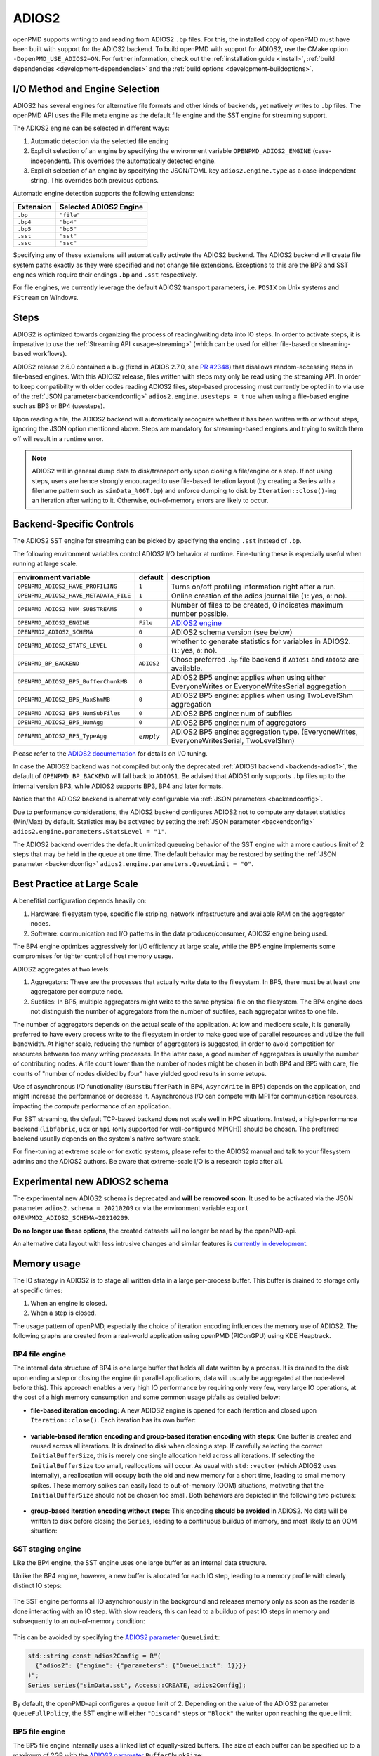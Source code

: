 .. _backends-adios2:

ADIOS2
======

openPMD supports writing to and reading from ADIOS2 ``.bp`` files.
For this, the installed copy of openPMD must have been built with support for the ADIOS2 backend.
To build openPMD with support for ADIOS2, use the CMake option ``-DopenPMD_USE_ADIOS2=ON``.
For further information, check out the :ref:`installation guide <install>`,
:ref:`build dependencies <development-dependencies>` and the :ref:`build options <development-buildoptions>`.


I/O Method and Engine Selection
-------------------------------

ADIOS2 has several engines for alternative file formats and other kinds of backends, yet natively writes to ``.bp`` files.
The openPMD API uses the File meta engine as the default file engine and the SST engine for streaming support.

The ADIOS2 engine can be selected in different ways:

1. Automatic detection via the selected file ending
2. Explicit selection of an engine by specifying the environment variable ``OPENPMD_ADIOS2_ENGINE`` (case-independent).
   This overrides the automatically detected engine.
3. Explicit selection of an engine by specifying the JSON/TOML key ``adios2.engine.type`` as a case-independent string.
   This overrides both previous options.

Automatic engine detection supports the following extensions:

.. list-table::
   :header-rows: 1

   * - Extension
     - Selected ADIOS2 Engine
   * - ``.bp``
     - ``"file"``
   * - ``.bp4``
     - ``"bp4"``
   * - ``.bp5``
     - ``"bp5"``
   * - ``.sst``
     - ``"sst"``
   * - ``.ssc``
     - ``"ssc"``

Specifying any of these extensions will automatically activate the ADIOS2 backend.
The ADIOS2 backend will create file system paths exactly as they were specified and not change file extensions.
Exceptions to this are the BP3 and SST engines which require their endings ``.bp`` and ``.sst`` respectively.

For file engines, we currently leverage the default ADIOS2 transport parameters, i.e. ``POSIX`` on Unix systems and ``FStream`` on Windows.

Steps
-----

ADIOS2 is optimized towards organizing the process of reading/writing data into IO steps.
In order to activate steps, it is imperative to use the :ref:`Streaming API <usage-streaming>` (which can be used for either file-based or streaming-based workflows).

ADIOS2 release 2.6.0 contained a bug (fixed in ADIOS 2.7.0, see `PR #2348 <https://github.com/ornladios/ADIOS2/pull/2348>`_) that disallows random-accessing steps in file-based engines.
With this ADIOS2 release, files written with steps may only be read using the streaming API.
In order to keep compatibility with older codes reading ADIOS2 files, step-based processing must currently be opted in to via use of the :ref:`JSON parameter<backendconfig>` ``adios2.engine.usesteps = true`` when using a file-based engine such as BP3 or BP4 (usesteps).

Upon reading a file, the ADIOS2 backend will automatically recognize whether it has been written with or without steps, ignoring the JSON option mentioned above.
Steps are mandatory for streaming-based engines and trying to switch them off will result in a runtime error.

.. note::

   ADIOS2 will in general dump data to disk/transport only upon closing a file/engine or a step.
   If not using steps, users are hence strongly encouraged to use file-based iteration layout (by creating a Series with a filename pattern such as ``simData_%06T.bp``) and enforce dumping to disk by ``Iteration::close()``-ing an iteration after writing to it.
   Otherwise, out-of-memory errors are likely to occur.

Backend-Specific Controls
-------------------------

The ADIOS2 SST engine for streaming can be picked by specifying the ending ``.sst`` instead of ``.bp``.

The following environment variables control ADIOS2 I/O behavior at runtime.
Fine-tuning these is especially useful when running at large scale.

===================================== ========== ================================================================================
environment variable                  default    description
===================================== ========== ================================================================================
``OPENPMD_ADIOS2_HAVE_PROFILING``     ``1``      Turns on/off profiling information right after a run.
``OPENPMD_ADIOS2_HAVE_METADATA_FILE`` ``1``      Online creation of the adios journal file (``1``: yes, ``0``: no).
``OPENPMD_ADIOS2_NUM_SUBSTREAMS``     ``0``      Number of files to be created, 0 indicates maximum number possible.
``OPENPMD_ADIOS2_ENGINE``             ``File``   `ADIOS2 engine <https://adios2.readthedocs.io/en/latest/engines/engines.html>`_
``OPENPMD2_ADIOS2_SCHEMA``            ``0``      ADIOS2 schema version (see below)
``OPENPMD_ADIOS2_STATS_LEVEL``        ``0``      whether to generate statistics for variables in ADIOS2. (``1``: yes, ``0``: no).
``OPENPMD_BP_BACKEND``                ``ADIOS2`` Chose preferred ``.bp`` file backend if ``ADIOS1`` and ``ADIOS2`` are available.
``OPENPMD_ADIOS2_BP5_BufferChunkMB``  ``0``      ADIOS2 BP5 engine: applies when using either EveryoneWrites or EveryoneWritesSerial aggregation
``OPENPMD_ADIOS2_BP5_MaxShmMB``       ``0``      ADIOS2 BP5 engine: applies when using TwoLevelShm aggregation
``OPENPMD_ADIOS2_BP5_NumSubFiles``    ``0``      ADIOS2 BP5 engine: num of subfiles
``OPENPMD_ADIOS2_BP5_NumAgg``         ``0``      ADIOS2 BP5 engine: num of aggregators
``OPENPMD_ADIOS2_BP5_TypeAgg``        *empty*    ADIOS2 BP5 engine: aggregation type. (EveryoneWrites, EveryoneWritesSerial, TwoLevelShm)
===================================== ========== ================================================================================

Please refer to the `ADIOS2 documentation <https://adios2.readthedocs.io/en/latest/engines/engines.html>`_ for details on I/O tuning.

In case the ADIOS2 backend was not compiled but only the deprecated :ref:`ADIOS1 backend <backends-adios1>`, the default of ``OPENPMD_BP_BACKEND`` will fall back to ``ADIOS1``.
Be advised that ADIOS1 only supports ``.bp`` files up to the internal version BP3, while ADIOS2 supports BP3, BP4 and later formats.

Notice that the ADIOS2 backend is alternatively configurable via :ref:`JSON parameters <backendconfig>`.

Due to performance considerations, the ADIOS2 backend configures ADIOS2 not to compute any dataset statistics (Min/Max) by default.
Statistics may be activated by setting the :ref:`JSON parameter <backendconfig>` ``adios2.engine.parameters.StatsLevel = "1"``.

The ADIOS2 backend overrides the default unlimited queueing behavior of the SST engine with a more cautious limit of 2 steps that may be held in the queue at one time.
The default behavior may be restored by setting the :ref:`JSON parameter <backendconfig>` ``adios2.engine.parameters.QueueLimit = "0"``.

Best Practice at Large Scale
----------------------------

A benefitial configuration depends heavily on:

1. Hardware: filesystem type, specific file striping, network infrastructure and available RAM on the aggregator nodes.
2. Software: communication and I/O patterns in the data producer/consumer, ADIOS2 engine being used.

The BP4 engine optimizes aggressively for I/O efficiency at large scale, while the BP5 engine implements some compromises for tighter control of host memory usage.

ADIOS2 aggregates at two levels:

1. Aggregators: These are the processes that actually write data to the filesystem.
   In BP5, there must be at least one aggregatore per compute node.
2. Subfiles: In BP5, multiple aggregators might write to the same physical file on the filesystem.
   The BP4 engine does not distinguish the number of aggregators from the number of subfiles, each aggregator writes to one file.

The number of aggregators depends on the actual scale of the application.
At low and mediocre scale, it is generally preferred to have every process write to the filesystem in order to make good use of parallel resources and utilize the full bandwidth.
At higher scale, reducing the number of aggregators is suggested, in order to avoid competition for resources between too many writing processes.
In the latter case, a good number of aggregators is usually the number of contributing nodes.
A file count lower than the number of nodes might be chosen in both BP4 and BP5 with care, file counts of "number of nodes divided by four" have yielded good results in some setups.

Use of asynchronous I/O functionality (``BurstBufferPath`` in BP4, ``AsyncWrite`` in BP5) depends on the application, and might increase the performance or decrease it.
Asynchronous I/O can compete with MPI for communication resources, impacting the *compute* performance of an application.

For SST streaming, the default TCP-based backend does not scale well in HPC situations.
Instead, a high-performance backend (``libfabric``, ``ucx`` or ``mpi`` (only supported for well-configured MPICH)) should be chosen.
The preferred backend usually depends on the system's native software stack.

For fine-tuning at extreme scale or for exotic systems, please refer to the ADIOS2 manual and talk to your filesystem admins and the ADIOS2 authors.
Be aware that extreme-scale I/O is a research topic after all.

Experimental new ADIOS2 schema
------------------------------

The experimental new ADIOS2 schema is deprecated and **will be removed soon**. It used to be activated via the JSON parameter ``adios2.schema = 20210209`` or via the environment variable ``export OPENPMD2_ADIOS2_SCHEMA=20210209``.

**Do no longer use these options**, the created datasets will no longer be read by the openPMD-api.

An alternative data layout with less intrusive changes and similar features is `currently in development <https://github.com/openPMD/openPMD-api/pull/1310>`__.

Memory usage
------------

The IO strategy in ADIOS2 is to stage all written data in a large per-process buffer.
This buffer is drained to storage only at specific times:

1. When an engine is closed.
2. When a step is closed.

The usage pattern of openPMD, especially the choice of iteration encoding influences the memory use of ADIOS2.
The following graphs are created from a real-world application using openPMD (PIConGPU) using KDE Heaptrack.

BP4 file engine
***************

The internal data structure of BP4 is one large buffer that holds all data written by a process.
It is drained to the disk upon ending a step or closing the engine (in parallel applications, data will usually be aggregated at the node-level before this).
This approach enables a very high IO performance by requiring only very few, very large IO operations, at the cost of a high memory consumption and some common usage pitfalls as detailed below:

* **file-based iteration encoding:** A new ADIOS2 engine is opened for each iteration and closed upon ``Iteration::close()``.
  Each iteration has its own buffer:

.. figure:: https://user-images.githubusercontent.com/14241876/181477396-746ee21d-6efe-450b-bb2f-f53d49945fb9.png
  :alt: Memory usage of file-based iteration encoding

* **variable-based iteration encoding and group-based iteration encoding with steps**:
  One buffer is created and reused across all iterations.
  It is drained to disk when closing a step.
  If carefully selecting the correct ``InitialBufferSize``, this is merely one single allocation held across all iterations.
  If selecting the ``InitialBufferSize`` too small, reallocations will occur.
  As usual with ``std::vector`` (which ADIOS2 uses internally), a reallocation will occupy both the old and new memory for a short time, leading to small memory spikes.
  These memory spikes can easily lead to out-of-memory (OOM) situations, motivating that the ``InitialBufferSize`` should not be chosen too small.
  Both behaviors are depicted in the following two pictures:

.. figure:: https://user-images.githubusercontent.com/14241876/181477405-0439b017-256b-48d6-a169-014b3fe3aeb3.png
  :alt: Memory usage of variable-based iteration encoding

.. figure:: https://user-images.githubusercontent.com/14241876/181477406-f6e2a173-2ec1-48df-a417-0cb97a160c91.png
  :alt: Memory usage of variable-based iteration encoding with bad ``InitialBufferSize``

* **group-based iteration encoding without steps:**
  This encoding **should be avoided** in ADIOS2.
  No data will be written to disk before closing the ``Series``, leading to a continuous buildup of memory, and most likely to an OOM situation:

.. figure:: https://user-images.githubusercontent.com/14241876/181477397-4d923061-7051-48c4-ae3a-a9efa10dcac7.png
  :alt: Memory usage of group-based iteration without using steps

SST staging engine
******************

Like the BP4 engine, the SST engine uses one large buffer as an internal data structure.

Unlike the BP4 engine, however, a new buffer is allocated for each IO step, leading to a memory profile with clearly distinct IO steps:

.. figure:: https://user-images.githubusercontent.com/14241876/181477403-7ed7810b-dedf-48b8-b17b-8ce89fd3c34a.png
  :alt: Ideal memory usage of the SST engine

The SST engine performs all IO asynchronously in the background and releases memory only as soon as the reader is done interacting with an IO step.
With slow readers, this can lead to a buildup of past IO steps in memory and subsequently to an out-of-memory condition:

.. figure:: https://user-images.githubusercontent.com/14241876/181477400-f342135f-612e-464f-b0e7-c1978ef47a94.png
  :alt: Memory congestion in SST due to a slow reader

This can be avoided by specifying the `ADIOS2 parameter <https://adios2.readthedocs.io/en/latest/engines/engines.html#bp5>`_ ``QueueLimit``:

.. code:: cpp

  std::string const adios2Config = R"(
    {"adios2": {"engine": {"parameters": {"QueueLimit": 1}}}}
  )";
  Series series("simData.sst", Access::CREATE, adios2Config);

By default, the openPMD-api configures a queue limit of 2.
Depending on the value of the ADIOS2 parameter ``QueueFullPolicy``, the SST engine will either ``"Discard"`` steps or ``"Block"`` the writer upon reaching the queue limit.

BP5 file engine
***************

The BP5 file engine internally uses a linked list of equally-sized buffers.
The size of each buffer can be specified up to a maximum of 2GB with the `ADIOS2 parameter <https://adios2.readthedocs.io/en/latest/engines/engines.html#bp5>`_ ``BufferChunkSize``:

.. code:: cpp

  std::string const adios2Config = R"(
    {"adios2": {"engine": {"parameters": {"BufferChunkSize": 2147381248}}}}
  )";
  Series series("simData.bp5", Access::CREATE, adios2Config);

This approach implies a sligthly lower IO performance due to more frequent and smaller writes, but it lets users control memory usage better and avoids out-of-memory issues when configuring ADIOS2 incorrectly.

The buffer is drained upon closing a step or the engine, but draining to the filesystem can also be triggered manually.
In the openPMD-api, this can be done by specifying backend-specific parameters to the ``Series::flush()`` or ``Attributable::seriesFlush()`` calls:

.. code:: cpp

  series.flush(R"({"adios2": {"engine": {"preferred_flush_target": "disk"}}})")

The memory consumption of this approach shows that the 2GB buffer is first drained and then recreated after each ``flush()``:

.. figure:: https://user-images.githubusercontent.com/14241876/181477392-7eff2020-7bfb-4ddb-b31c-27b9937e088a.png
  :alt: Memory usage of BP5 when flushing directly to disk

.. note::

  KDE Heaptrack tracks the **virtual memory** consumption.
  While the BP4 engine uses ``std::vector<char>`` for its internal buffer, BP5 uses plain ``malloc()`` (hence the 2GB limit), which does not initialize memory.
  Memory pages will only be allocated to physical memory upon writing.
  In applications with small IO sizes on systems with virtual memory, the physical memory usage will stay well below 2GB even if specifying the BufferChunkSize as 2GB.

  **=> Specifying the buffer chunk size as 2GB as shown above is a good idea in most cases.**

Alternatively, data can be flushed to the buffer.
Note that this involves data copies that can be avoided by either flushing directly to disk or by entirely avoiding to flush until ``Iteration::close()``:

.. code:: cpp

  series.flush(R"({"adios2": {"engine": {"preferred_flush_target": "buffer"}}})")

With this strategy, the BP5 engine will slowly build up its buffer until ending the step.
Rather than by reallocation as in BP4, this is done by appending a new chunk, leading to a clearly more acceptable memory profile:

.. figure:: https://user-images.githubusercontent.com/14241876/181477384-ce4ea8ab-3bde-4210-991b-2e627dfcc7c9.png
  :alt: Memory usage of BP5 when flushing to the engine buffer

The default is to flush to disk, but the default ``preferred_flush_target`` can also be specified via JSON/TOML at the ``Series`` level.




Known Issues
------------

.. warning::

   Nov 1st, 2021 (`ADIOS2 2887 <https://github.com/ornladios/ADIOS2/issues/2887>`__):
   The fabric selection in ADIOS2 has was designed for libfabric 1.6.
   With newer versions of libfabric, the following workaround is needed to guide the selection of a functional fabric for RDMA support:

   The following environment variables can be set as work-arounds on Cray systems, when working with ADIOS2 SST:

   .. code-block:: bash

      export FABRIC_IFACE=mlx5_0   # ADIOS SST: select interface (1 NIC on Summit)
      export FI_OFI_RXM_USE_SRX=1  # libfabric: use shared receive context from MSG provider


Selected References
-------------------

* William F. Godoy, Norbert Podhorszki, Ruonan Wang, Chuck Atkins, Greg Eisenhauer, Junmin Gu, Philip Davis, Jong Choi, Kai Germaschewski, Kevin Huck, Axel Huebl, Mark Kim, James Kress, Tahsin Kurc, Qing Liu, Jeremy Logan, Kshitij Mehta, George Ostrouchov, Manish Parashar, Franz Poeschel, David Pugmire, Eric Suchyta, Keichi Takahashi, Nick Thompson, Seiji Tsutsumi, Lipeng Wan, Matthew Wolf, Kesheng Wu, and Scott Klasky.
  *ADIOS 2: The Adaptable Input Output System. A framework for high-performance data management,*
  SoftwareX, vol. 12, 100561, 2020.
  `DOI:10.1016/j.softx.2020.100561 <https://doi.org/10.1016/j.softx.2020.100561>`__

* Franz Poeschel, Juncheng E, William F. Godoy, Norbert Podhorszki, Scott Klasky, Greg Eisenhauer, Philip E. Davis, Lipeng Wan, Ana Gainaru, Junmin Gu, Fabian Koller, Rene Widera, Michael Bussmann, and Axel Huebl.
  *Transitioning from file-based HPC workflows to streaming data pipelines with openPMD and ADIOS2,*
  Part of *Driving Scientific and Engineering Discoveries Through the Integration of Experiment, Big Data, and Modeling and Simulation,* SMC 2021, Communications in Computer and Information Science (CCIS), vol 1512, 2022.
  `arXiv:2107.06108 <https://arxiv.org/abs/2107.06108>`__, `DOI:10.1007/978-3-030-96498-6_6 <https://doi.org/10.1007/978-3-030-96498-6_6>`__

* Lipeng Wan, Axel Huebl, Junmin Gu, Franz Poeschel, Ana Gainaru, Ruonan Wang, Jieyang Chen, Xin Liang, Dmitry Ganyushin, Todd Munson, Ian Foster, Jean-Luc Vay, Norbert Podhorszki, Kesheng Wu, and Scott Klasky.
  *Improving I/O Performance for Exascale Applications through Online Data Layout Reorganization,*
  IEEE Transactions on Parallel and Distributed Systems, vol. 33, no. 4, pp. 878-890, 2022.
  `arXiv:2107.07108 <https://arxiv.org/abs/2107.07108>`__, `DOI:10.1109/TPDS.2021.3100784 <https://doi.org/10.1109/TPDS.2021.3100784>`__

* Junmin Gu, Philip Davis, Greg Eisenhauer, William Godoy, Axel Huebl, Scott Klasky, Manish Parashar, Norbert Podhorszki, Franz Poeschel, Jean-Luc Vay, Lipeng Wan, Ruonan Wang, and Kesheng Wu.
  *Organizing Large Data Sets for Efficient Analyses on HPC Systems,*
  Journal of Physics: Conference Series, vol. 2224, in *2nd International Symposium on Automation, Information and Computing* (ISAIC 2021), 2022.
  `DOI:10.1088/1742-6596/2224/1/012042 <https://doi.org/10.1088/1742-6596/2224/1/012042>`__

* Hasan Abbasi, Matthew Wolf, Greg Eisenhauer, Scott Klasky, Karsten Schwan, and Fang Zheng.
  *Datastager: scalable data staging services for petascale applications,*
  Cluster Computing, 13(3):277–290, 2010.
  `DOI:10.1007/s10586-010-0135-6 <https://doi.org/10.1007/s10586-010-0135-6>`_

* Ciprian Docan, Manish Parashar, and Scott Klasky.
  *DataSpaces: An interaction and coordination framework or coupled simulation workflows,*
  In Proc. of 19th International Symposium on High Performance and Distributed Computing (HPDC’10), June 2010.
  `DOI:10.1007/s10586-011-0162-y <https://doi.org/10.1007/s10586-011-0162-y>`_

* Qing Liu, Jeremy Logan, Yuan Tian, Hasan Abbasi, Norbert Podhorszki, Jong Youl Choi, Scott Klasky, Roselyne Tchoua, Jay Lofstead, Ron Oldfield, Manish Parashar, Nagiza Samatova, Karsten Schwan, Arie Shoshani, Matthew Wolf, Kesheng Wu, and Weikuan Yu.
  *Hello ADIOS: the challenges and lessons of developing leadership class I/O frameworks,*
  Concurrency and Computation: Practice and Experience, 26(7):1453–1473, 2014.
  `DOI:10.1002/cpe.3125 <https://doi.org/10.1002/cpe.3125>`_

* Robert McLay, Doug James, Si Liu, John Cazes, and William Barth.
  *A user-friendly approach for tuning parallel file operations,*
  In Proceedings of the International Conference for High Performance Computing, Networking, Storage and Analysis, SC'14, pages 229–236, IEEE Press, 2014.
  `DOI:10.1109/SC.2014.24 <https://doi.org/10.1109/SC.2014.24>`_

* Axel Huebl, Rene Widera, Felix Schmitt, Alexander Matthes, Norbert Podhorszki, Jong Youl Choi, Scott Klasky, and Michael Bussmann.
  *On the Scalability of Data Reduction Techniques in Current and Upcoming HPC Systems from an Application Perspective,*
  ISC High Performance 2017: High Performance Computing, pp. 15-29, 2017.
  `arXiv:1706.00522 <https://arxiv.org/abs/1706.00522>`_, `DOI:10.1007/978-3-319-67630-2_2 <https://doi.org/10.1007/978-3-319-67630-2_2>`_
